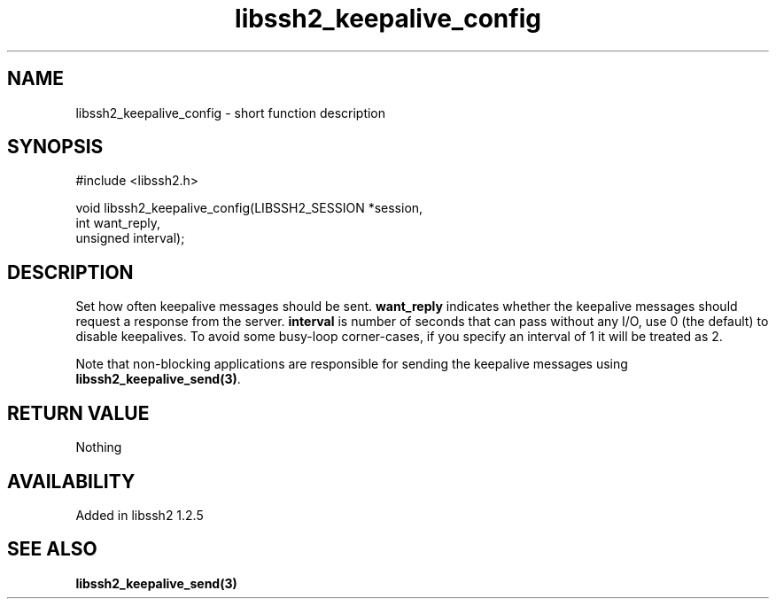 .TH libssh2_keepalive_config 3 "12 Apr 2011" "libssh2 1.2.5" "libssh2 manual"
.SH NAME
libssh2_keepalive_config - short function description
.SH SYNOPSIS
#include <libssh2.h>
.nf

void libssh2_keepalive_config(LIBSSH2_SESSION *session,
                              int want_reply,
                              unsigned interval);
.fi
.SH DESCRIPTION
Set how often keepalive messages should be sent. \fBwant_reply\fP indicates
whether the keepalive messages should request a response from the server.
\fBinterval\fP is number of seconds that can pass without any I/O, use 0 (the
default) to disable keepalives.  To avoid some busy-loop corner-cases, if you
specify an interval of 1 it will be treated as 2.

Note that non-blocking applications are responsible for sending the keepalive
messages using \fBlibssh2_keepalive_send(3)\fP.
.SH RETURN VALUE
Nothing
.SH AVAILABILITY
Added in libssh2 1.2.5
.SH SEE ALSO
.BR libssh2_keepalive_send(3)

